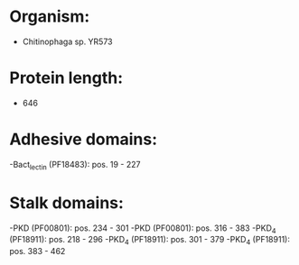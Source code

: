 * Organism:
- Chitinophaga sp. YR573
* Protein length:
- 646
* Adhesive domains:
-Bact_lectin (PF18483): pos. 19 - 227
* Stalk domains:
-PKD (PF00801): pos. 234 - 301
-PKD (PF00801): pos. 316 - 383
-PKD_4 (PF18911): pos. 218 - 296
-PKD_4 (PF18911): pos. 301 - 379
-PKD_4 (PF18911): pos. 383 - 462

